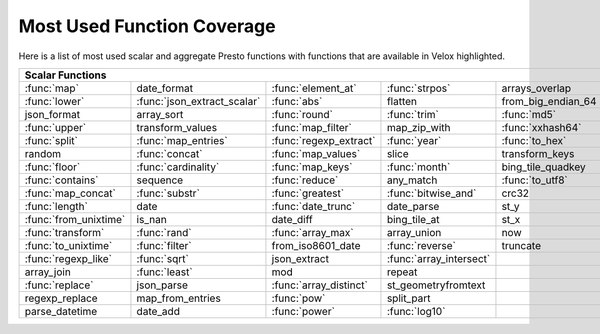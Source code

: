 ===========================
Most Used Function Coverage
===========================

Here is a list of most used scalar and aggregate Presto functions with functions that are available in Velox highlighted.

.. raw:: html

    <style>
    div.body {max-width: 1300px;}
    table.coverage th {background-color: lightblue; text-align: center;}
    table.coverage td:nth-child(6) {background-color: lightblue;}
    table.coverage tr:nth-child(1) td:nth-child(1) {background-color: #6BA81E;}
    table.coverage tr:nth-child(1) td:nth-child(3) {background-color: #6BA81E;}
    table.coverage tr:nth-child(1) td:nth-child(4) {background-color: #6BA81E;}
    table.coverage tr:nth-child(1) td:nth-child(7) {background-color: #6BA81E;}
    table.coverage tr:nth-child(2) td:nth-child(1) {background-color: #6BA81E;}
    table.coverage tr:nth-child(2) td:nth-child(2) {background-color: #6BA81E;}
    table.coverage tr:nth-child(2) td:nth-child(3) {background-color: #6BA81E;}
    table.coverage tr:nth-child(2) td:nth-child(7) {background-color: #6BA81E;}
    table.coverage tr:nth-child(3) td:nth-child(3) {background-color: #6BA81E;}
    table.coverage tr:nth-child(3) td:nth-child(4) {background-color: #6BA81E;}
    table.coverage tr:nth-child(3) td:nth-child(5) {background-color: #6BA81E;}
    table.coverage tr:nth-child(3) td:nth-child(7) {background-color: #6BA81E;}
    table.coverage tr:nth-child(4) td:nth-child(1) {background-color: #6BA81E;}
    table.coverage tr:nth-child(4) td:nth-child(3) {background-color: #6BA81E;}
    table.coverage tr:nth-child(4) td:nth-child(5) {background-color: #6BA81E;}
    table.coverage tr:nth-child(4) td:nth-child(7) {background-color: #6BA81E;}
    table.coverage tr:nth-child(5) td:nth-child(1) {background-color: #6BA81E;}
    table.coverage tr:nth-child(5) td:nth-child(2) {background-color: #6BA81E;}
    table.coverage tr:nth-child(5) td:nth-child(3) {background-color: #6BA81E;}
    table.coverage tr:nth-child(5) td:nth-child(4) {background-color: #6BA81E;}
    table.coverage tr:nth-child(5) td:nth-child(5) {background-color: #6BA81E;}
    table.coverage tr:nth-child(5) td:nth-child(7) {background-color: #6BA81E;}
    table.coverage tr:nth-child(6) td:nth-child(2) {background-color: #6BA81E;}
    table.coverage tr:nth-child(6) td:nth-child(3) {background-color: #6BA81E;}
    table.coverage tr:nth-child(6) td:nth-child(7) {background-color: #6BA81E;}
    table.coverage tr:nth-child(7) td:nth-child(1) {background-color: #6BA81E;}
    table.coverage tr:nth-child(7) td:nth-child(2) {background-color: #6BA81E;}
    table.coverage tr:nth-child(7) td:nth-child(3) {background-color: #6BA81E;}
    table.coverage tr:nth-child(7) td:nth-child(4) {background-color: #6BA81E;}
    table.coverage tr:nth-child(7) td:nth-child(7) {background-color: #6BA81E;}
    table.coverage tr:nth-child(8) td:nth-child(1) {background-color: #6BA81E;}
    table.coverage tr:nth-child(8) td:nth-child(3) {background-color: #6BA81E;}
    table.coverage tr:nth-child(8) td:nth-child(5) {background-color: #6BA81E;}
    table.coverage tr:nth-child(8) td:nth-child(7) {background-color: #6BA81E;}
    table.coverage tr:nth-child(9) td:nth-child(1) {background-color: #6BA81E;}
    table.coverage tr:nth-child(9) td:nth-child(2) {background-color: #6BA81E;}
    table.coverage tr:nth-child(9) td:nth-child(3) {background-color: #6BA81E;}
    table.coverage tr:nth-child(9) td:nth-child(4) {background-color: #6BA81E;}
    table.coverage tr:nth-child(9) td:nth-child(7) {background-color: #6BA81E;}
    table.coverage tr:nth-child(10) td:nth-child(1) {background-color: #6BA81E;}
    table.coverage tr:nth-child(10) td:nth-child(3) {background-color: #6BA81E;}
    table.coverage tr:nth-child(10) td:nth-child(7) {background-color: #6BA81E;}
    table.coverage tr:nth-child(11) td:nth-child(1) {background-color: #6BA81E;}
    table.coverage tr:nth-child(11) td:nth-child(7) {background-color: #6BA81E;}
    table.coverage tr:nth-child(12) td:nth-child(1) {background-color: #6BA81E;}
    table.coverage tr:nth-child(12) td:nth-child(2) {background-color: #6BA81E;}
    table.coverage tr:nth-child(12) td:nth-child(3) {background-color: #6BA81E;}
    table.coverage tr:nth-child(12) td:nth-child(7) {background-color: #6BA81E;}
    table.coverage tr:nth-child(13) td:nth-child(1) {background-color: #6BA81E;}
    table.coverage tr:nth-child(13) td:nth-child(2) {background-color: #6BA81E;}
    table.coverage tr:nth-child(13) td:nth-child(4) {background-color: #6BA81E;}
    table.coverage tr:nth-child(13) td:nth-child(7) {background-color: #6BA81E;}
    table.coverage tr:nth-child(14) td:nth-child(1) {background-color: #6BA81E;}
    table.coverage tr:nth-child(14) td:nth-child(2) {background-color: #6BA81E;}
    table.coverage tr:nth-child(14) td:nth-child(4) {background-color: #6BA81E;}
    table.coverage tr:nth-child(14) td:nth-child(7) {background-color: #6BA81E;}
    table.coverage tr:nth-child(15) td:nth-child(2) {background-color: #6BA81E;}
    table.coverage tr:nth-child(16) td:nth-child(1) {background-color: #6BA81E;}
    table.coverage tr:nth-child(16) td:nth-child(3) {background-color: #6BA81E;}
    table.coverage tr:nth-child(17) td:nth-child(3) {background-color: #6BA81E;}
    table.coverage tr:nth-child(18) td:nth-child(3) {background-color: #6BA81E;}
    table.coverage tr:nth-child(18) td:nth-child(4) {background-color: #6BA81E;}
    </style>

.. table::
    :widths: auto
    :class: coverage

    ===========================  ===========================  ===========================  ===========================  ===========================  ==  ===========================
    Scalar Functions                                                                                                                                     Aggregate Functions
    ===============================================================================================================================================  ==  ===========================
    :func:`map`                  date_format                  :func:`element_at`           :func:`strpos`               arrays_overlap                   :func:`count`
    :func:`lower`                :func:`json_extract_scalar`  :func:`abs`                  flatten                      from_big_endian_64               :func:`sum`
    json_format                  array_sort                   :func:`round`                :func:`trim`                 :func:`md5`                      :func:`max`
    :func:`upper`                transform_values             :func:`map_filter`           map_zip_with                 :func:`xxhash64`                 :func:`array_agg`
    :func:`split`                :func:`map_entries`          :func:`regexp_extract`       :func:`year`                 :func:`to_hex`                   :func:`arbitrary`
    random                       :func:`concat`               :func:`map_values`           slice                        transform_keys                   :func:`min`
    :func:`floor`                :func:`cardinality`          :func:`map_keys`             :func:`month`                bing_tile_quadkey                :func:`max_by`
    :func:`contains`             sequence                     :func:`reduce`               any_match                    :func:`to_utf8`                  :func:`approx_distinct`
    :func:`map_concat`           :func:`substr`               :func:`greatest`             :func:`bitwise_and`          crc32                            :func:`count_if`
    :func:`length`               date                         :func:`date_trunc`           date_parse                   st_y                             :func:`approx_percentile`
    :func:`from_unixtime`        is_nan                       date_diff                    bing_tile_at                 st_x                             :func:`avg`
    :func:`transform`            :func:`rand`                 :func:`array_max`            array_union                  now                              :func:`map_agg`
    :func:`to_unixtime`          :func:`filter`               from_iso8601_date            :func:`reverse`              truncate                         :func:`min_by`
    :func:`regexp_like`          :func:`sqrt`                 json_extract                 :func:`array_intersect`                                       :func:`stddev`
    array_join                   :func:`least`                mod                          repeat                                                        set_agg
    :func:`replace`              json_parse                   :func:`array_distinct`       st_geometryfromtext                                           histogram
    regexp_replace               map_from_entries             :func:`pow`                  split_part                                                    set_union
    parse_datetime               date_add                     :func:`power`                :func:`log10`                                                 merge
    ===========================  ===========================  ===========================  ===========================  ===========================  ==  ===========================
